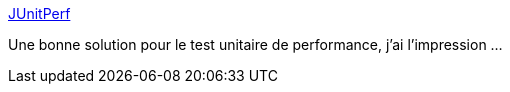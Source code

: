 :jbake-type: post
:jbake-status: published
:jbake-title: JUnitPerf
:jbake-tags: software,programming,java,library,test,performance,junit,_mois_janv.,_année_2009
:jbake-date: 2009-01-28
:jbake-depth: ../
:jbake-uri: shaarli/1233153436000.adoc
:jbake-source: https://nicolas-delsaux.hd.free.fr/Shaarli?searchterm=http%3A%2F%2Fclarkware.com%2Fsoftware%2FJUnitPerf.html&searchtags=software+programming+java+library+test+performance+junit+_mois_janv.+_ann%C3%A9e_2009
:jbake-style: shaarli

http://clarkware.com/software/JUnitPerf.html[JUnitPerf]

Une bonne solution pour le test unitaire de performance, j'ai l'impression ...
